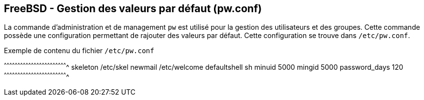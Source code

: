 == FreeBSD - Gestion des valeurs par défaut (pw.conf)

La commande d'administration et de management `pw` est utilisé pour la
gestion des  utilisateurs et des  groupes. Cette commande  possède une
configuration  permettant de  rajouter des  valeurs par  défaut. Cette
configuration se trouve dans `/etc/pw.conf`.

.Exemple de contenu du fichier `/etc/pw.conf`
[txt]
^^^^^^^^^^^^^^^^^^^^^^^^^^^^^^^^^^^^^^^^^^^^^^^^^^^^^^^^^^^^^^^^^^^^^^
skeleton /etc/skel
newmail /etc/welcome
defaultshell sh
minuid 5000
mingid 5000
password_days 120
^^^^^^^^^^^^^^^^^^^^^^^^^^^^^^^^^^^^^^^^^^^^^^^^^^^^^^^^^^^^^^^^^^^^^^

